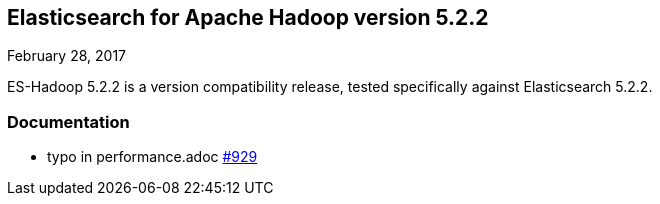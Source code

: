 [[eshadoop-5.2.2]]
== Elasticsearch for Apache Hadoop version 5.2.2
February 28, 2017

ES-Hadoop 5.2.2 is a version compatibility release, tested specifically against Elasticsearch 5.2.2.

[[docs-5.2.2]]
=== Documentation
* typo in performance.adoc
http://github.com/elastic/elasticsearch-hadoop/pull/929[#929]
